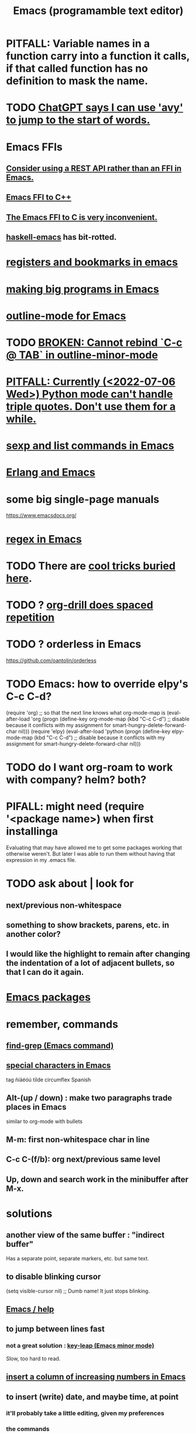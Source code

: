 :PROPERTIES:
:ID:       5dd27b65-8dba-4c85-82f2-fad3464b3462
:ROAM_ALIASES: Emacs
:END:
#+title: Emacs (programamble text editor)
* PITFALL: Variable names in a function carry into a function it calls, if that called function has no definition to mask the name.
* TODO [[id:ea81b91a-59f1-4de3-af92-558a828294b3][ChatGPT says I can use 'avy' to jump to the start of words.]]
* Emacs FFIs
** [[id:c632bb06-65b6-44f7-89b9-31831288f571][Consider using a REST API rather than an FFI in Emacs.]]
** [[id:1c905ed6-fbc3-4e99-97b8-dd73c7ab6a13][Emacs FFI to C++]]
** [[id:7dc80212-9f73-4b89-b013-fd8b40d72021][The Emacs FFI to C is very inconvenient.]]
** [[id:959a778f-4e9a-4f41-91ac-278f6d3883e1][haskell-emacs]] has bit-rotted.
* [[id:19f1effe-2776-48af-8cc7-32eca1b432f7][registers and bookmarks in emacs]]
* [[id:80be0156-3e35-499e-a14b-9aa5803e715f][making big programs in Emacs]]
* [[id:30820f8e-85d1-43c9-89e8-c763b6864d2d][outline-mode for Emacs]]
* TODO [[id:f67b3ffb-c806-4279-bc8a-f0b35291bf42][BROKEN: Cannot rebind `C-c @ TAB` in outline-minor-mode]]
* [[id:19a2966d-79dc-49e9-b7a7-5dea84a19672][PITFALL: Currently (<2022-07-06 Wed>) Python mode can't handle triple quotes. Don't use them for a while.]]
* [[id:a10a04e8-5b2b-4f75-93ec-f1d2082f2a3c][sexp and list commands in Emacs]]
* [[id:3a230207-47a8-4dde-af88-2c442f5c51aa][Erlang and Emacs]]
* some big single-page manuals
  https://www.emacsdocs.org/
* [[id:bf8eaf41-f3ae-4f8c-88bf-9baaed457cc0][regex in Emacs]]
* TODO There are [[id:a922b10f-30e2-4720-b1bf-6d934e6e715c][cool tricks buried here]].
* TODO ? [[id:31c4c9f3-fb7a-4028-b84a-8406d0e91f48][org-drill does spaced repetition]]
* TODO ? orderless in Emacs
  :PROPERTIES:
  :ID:       2ff6f8b0-1089-468f-bb3b-86646342fb73
  :END:
  https://github.com/oantolin/orderless
* TODO Emacs: how to override elpy's C-c C-d?
(require 'org) ;; so that the next line knows what org-mode-map is
(eval-after-load 'org
  (progn
    (define-key org-mode-map (kbd "C-c C-d")
      ;; disable because it conflicts with my assignment for smart-hungry-delete-forward-char
      nil)))
(require 'elpy)
(eval-after-load 'python
  (progn
    (define-key elpy-mode-map (kbd "C-c C-d")
      ;; disable because it conflicts with my assignment for smart-hungry-delete-forward-char
      nil)))
* TODO do I want org-roam to work with company? helm? both?
  :PROPERTIES:
  :ID:       80c451e8-da34-4d5f-8483-f3e3b56ff16b
  :END:
* PIFALL: might need (require '<package name>) when first installinga
  Evaluating that may have allowed me to get some packages working that otherwise weren't. But later I was able to run them without having that expression in my .emacs file.
* TODO ask about | look for
** next/previous non-whitespace
** something to show brackets, parens, etc. in another color?
** I would like the highlight to remain after changing the indentation of a lot of adjacent bullets, so that I can do it again.
* [[id:03544662-5978-4b88-8984-bd12eea5e8a1][Emacs packages]]
* remember, commands
** [[id:64e4a0e8-1cf3-4edc-9c51-237ad1a8efeb][find-grep (Emacs command)]]
** [[id:8618f3f0-b5ba-47b2-acb2-82bd9244ad93][special characters in Emacs]]
   tag ñíáéóú tilde circumflex Spanish
** Alt-(up / down) : make two paragraphs trade places in Emacs
   similar to org-mode with bullets
** M-m: first non-whitespace char in line
** C-c C-(f/b): org next/previous same level
** Up, down and search work in the minibuffer after M-x.
* solutions
** another view of the same buffer : "indirect buffer"
   Has a separate point, separate markers, etc. but same text.
** to disable blinking cursor
   (setq visible-cursor nil) ;; Dumb name! It just stops blinking.
** [[id:92505b5e-61fc-494f-a610-9b37a27a6fdd][Emacs / help]]
** to jump between lines fast
*** not a great solution : [[id:7168c237-a2a5-477d-a7a2-62ba55b465ce][key-leap (Emacs minor mode)]]
    Slow, too hard to read.
** [[id:b7246e61-fb94-48b1-b34b-2981e60fc860][insert a column of increasing numbers in Emacs]]
** to insert (write) date, and maybe time, at point
   :PROPERTIES:
   :ID:       76f955ac-1f33-4b6b-bedb-e85852a486b9
   :END:
*** it'll probably take a little editing, given my preferences
*** the commands
	C-c .              ;; writes date
	M-x org-time-stamp ;; writes date
    C-u C-c .              ;; writes date and time
    C-u M-x org-time-stamp ;; writes date and time
** [[id:03df14dd-9536-4302-aa53-d51e3d1de100][grepping folders in Emacs]]
** [[id:7ca4fa12-5fc2-415c-8d2f-5d6167e8dd95][hide lines programmatically from a file in Emacs]]
** [[id:7dc33cd5-40bc-421a-aa1d-a40cf0635119][to tag(build a tags file) python code for use in emacs]]
** wrap lines at word boundaries
   M-x visual-line-mode
** run Emacs in terminal, without opening an X window
   :PROPERTIES:
   :ID:       8402b50d-74ca-4279-b4d6-dde1cebdae65
   :END:
   emacs -nw
   emacs -nw --no-init-file
** run Emacs without using an init file
   emacs --no-init-file
** test major mode
*** PITFALL: It might be better to define the keymap.
**** why
     Rather than writing a function that tests the major mode
     and only works if it's equal to some value,
     I can define that function globally,
     and define a keyboard shortcut for it in that major mode.
**** how
     (define-key org-mode-map (kbd "C-c C-o") 'jbb-org-open-at-point)
*** define a function that does nothing outside of some major mode
    (defun jbb-org-open-at-point ()
      (interactive)
      (if ;; Here's the test
          (equal "org-mode" (symbol-name major-mode))
          (progn (call-interactively 'org-open-at-point)
   	      (delete-other-windows))
	(message ("jbb-org-open-at-point does nothing outside of org-mode."))
    ))
** [[id:3d093f8d-9215-4c56-b3e4-eb7a2b8beeee][rectangles in Emacs]]
** [[id:3b4440e1-ef04-4637-b22d-cbdb60d58329][switching buffers in Emacs]]
** [[id:debbace4-173e-4dd7-99ac-a7a806905640][yasnippet + hide-lines, my hack for Emacs & TidalCycles]]
** [[id:78800196-3115-4ffb-b949-ac83bef44448][find (recursively) a filename via regex]]
